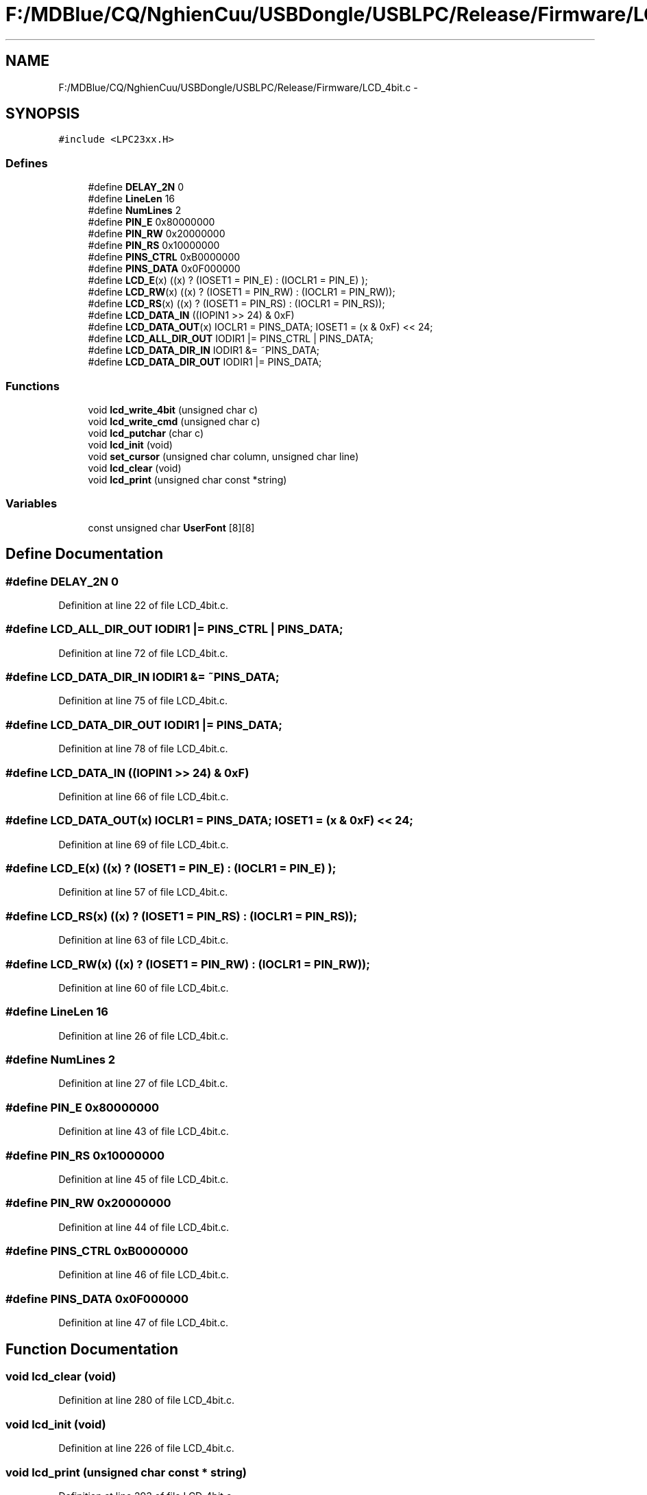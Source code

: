 .TH "F:/MDBlue/CQ/NghienCuu/USBDongle/USBLPC/Release/Firmware/LCD_4bit.c" 3 "Sun Oct 17 2010" "Version 01" "Firmware" \" -*- nroff -*-
.ad l
.nh
.SH NAME
F:/MDBlue/CQ/NghienCuu/USBDongle/USBLPC/Release/Firmware/LCD_4bit.c \- 
.SH SYNOPSIS
.br
.PP
\fC#include <LPC23xx.H>\fP
.br

.SS "Defines"

.in +1c
.ti -1c
.RI "#define \fBDELAY_2N\fP   0"
.br
.ti -1c
.RI "#define \fBLineLen\fP   16"
.br
.ti -1c
.RI "#define \fBNumLines\fP   2"
.br
.ti -1c
.RI "#define \fBPIN_E\fP   0x80000000"
.br
.ti -1c
.RI "#define \fBPIN_RW\fP   0x20000000"
.br
.ti -1c
.RI "#define \fBPIN_RS\fP   0x10000000"
.br
.ti -1c
.RI "#define \fBPINS_CTRL\fP   0xB0000000"
.br
.ti -1c
.RI "#define \fBPINS_DATA\fP   0x0F000000"
.br
.ti -1c
.RI "#define \fBLCD_E\fP(x)   ((x) ? (IOSET1 = PIN_E)  : (IOCLR1 = PIN_E) );"
.br
.ti -1c
.RI "#define \fBLCD_RW\fP(x)   ((x) ? (IOSET1 = PIN_RW) : (IOCLR1 = PIN_RW));"
.br
.ti -1c
.RI "#define \fBLCD_RS\fP(x)   ((x) ? (IOSET1 = PIN_RS) : (IOCLR1 = PIN_RS));"
.br
.ti -1c
.RI "#define \fBLCD_DATA_IN\fP   ((IOPIN1 >> 24) & 0xF)"
.br
.ti -1c
.RI "#define \fBLCD_DATA_OUT\fP(x)   IOCLR1 = PINS_DATA; IOSET1 = (x & 0xF) << 24;"
.br
.ti -1c
.RI "#define \fBLCD_ALL_DIR_OUT\fP   IODIR1  |=  PINS_CTRL | PINS_DATA;"
.br
.ti -1c
.RI "#define \fBLCD_DATA_DIR_IN\fP   IODIR1 &= ~PINS_DATA;"
.br
.ti -1c
.RI "#define \fBLCD_DATA_DIR_OUT\fP   IODIR1 |=  PINS_DATA;"
.br
.in -1c
.SS "Functions"

.in +1c
.ti -1c
.RI "void \fBlcd_write_4bit\fP (unsigned char c)"
.br
.ti -1c
.RI "void \fBlcd_write_cmd\fP (unsigned char c)"
.br
.ti -1c
.RI "void \fBlcd_putchar\fP (char c)"
.br
.ti -1c
.RI "void \fBlcd_init\fP (void)"
.br
.ti -1c
.RI "void \fBset_cursor\fP (unsigned char column, unsigned char line)"
.br
.ti -1c
.RI "void \fBlcd_clear\fP (void)"
.br
.ti -1c
.RI "void \fBlcd_print\fP (unsigned char const *string)"
.br
.in -1c
.SS "Variables"

.in +1c
.ti -1c
.RI "const unsigned char \fBUserFont\fP [8][8]"
.br
.in -1c
.SH "Define Documentation"
.PP 
.SS "#define DELAY_2N   0"
.PP
Definition at line 22 of file LCD_4bit.c.
.SS "#define LCD_ALL_DIR_OUT   IODIR1  |=  PINS_CTRL | PINS_DATA;"
.PP
Definition at line 72 of file LCD_4bit.c.
.SS "#define LCD_DATA_DIR_IN   IODIR1 &= ~PINS_DATA;"
.PP
Definition at line 75 of file LCD_4bit.c.
.SS "#define LCD_DATA_DIR_OUT   IODIR1 |=  PINS_DATA;"
.PP
Definition at line 78 of file LCD_4bit.c.
.SS "#define LCD_DATA_IN   ((IOPIN1 >> 24) & 0xF)"
.PP
Definition at line 66 of file LCD_4bit.c.
.SS "#define LCD_DATA_OUT(x)   IOCLR1 = PINS_DATA; IOSET1 = (x & 0xF) << 24;"
.PP
Definition at line 69 of file LCD_4bit.c.
.SS "#define LCD_E(x)   ((x) ? (IOSET1 = PIN_E)  : (IOCLR1 = PIN_E) );"
.PP
Definition at line 57 of file LCD_4bit.c.
.SS "#define LCD_RS(x)   ((x) ? (IOSET1 = PIN_RS) : (IOCLR1 = PIN_RS));"
.PP
Definition at line 63 of file LCD_4bit.c.
.SS "#define LCD_RW(x)   ((x) ? (IOSET1 = PIN_RW) : (IOCLR1 = PIN_RW));"
.PP
Definition at line 60 of file LCD_4bit.c.
.SS "#define LineLen   16"
.PP
Definition at line 26 of file LCD_4bit.c.
.SS "#define NumLines   2"
.PP
Definition at line 27 of file LCD_4bit.c.
.SS "#define PIN_E   0x80000000"
.PP
Definition at line 43 of file LCD_4bit.c.
.SS "#define PIN_RS   0x10000000"
.PP
Definition at line 45 of file LCD_4bit.c.
.SS "#define PIN_RW   0x20000000"
.PP
Definition at line 44 of file LCD_4bit.c.
.SS "#define PINS_CTRL   0xB0000000"
.PP
Definition at line 46 of file LCD_4bit.c.
.SS "#define PINS_DATA   0x0F000000"
.PP
Definition at line 47 of file LCD_4bit.c.
.SH "Function Documentation"
.PP 
.SS "void lcd_clear (void)"
.PP
Definition at line 280 of file LCD_4bit.c.
.SS "void lcd_init (void)"
.PP
Definition at line 226 of file LCD_4bit.c.
.SS "void lcd_print (unsigned char const * string)"
.PP
Definition at line 293 of file LCD_4bit.c.
.SS "void lcd_putchar (char c)"
.PP
Definition at line 214 of file LCD_4bit.c.
.SS "void lcd_write_4bit (unsigned char c)"
.PP
Definition at line 165 of file LCD_4bit.c.
.SS "void lcd_write_cmd (unsigned char c)"
.PP
Definition at line 182 of file LCD_4bit.c.
.SS "void set_cursor (unsigned char column, unsigned char line)"
.PP
Definition at line 265 of file LCD_4bit.c.
.SH "Variable Documentation"
.PP 
.SS "const unsigned char \fBUserFont\fP[8][8]"\fBInitial value:\fP
.PP
.nf
 {
  { 0x00,0x00,0x00,0x00,0x00,0x00,0x00,0x00 },
  { 0x10,0x10,0x10,0x10,0x10,0x10,0x10,0x10 },
  { 0x18,0x18,0x18,0x18,0x18,0x18,0x18,0x18 },
  { 0x1C,0x1C,0x1C,0x1C,0x1C,0x1C,0x1C,0x1C },
  { 0x1E,0x1E,0x1E,0x1E,0x1E,0x1E,0x1E,0x1E },
  { 0x1F,0x1F,0x1F,0x1F,0x1F,0x1F,0x1F,0x1F },
  { 0x00,0x00,0x00,0x00,0x00,0x00,0x00,0x00 },
  { 0x00,0x00,0x00,0x00,0x00,0x00,0x00,0x00 }
}
.fi
.PP
Definition at line 84 of file LCD_4bit.c.
.SH "Author"
.PP 
Generated automatically by Doxygen for Firmware from the source code.
